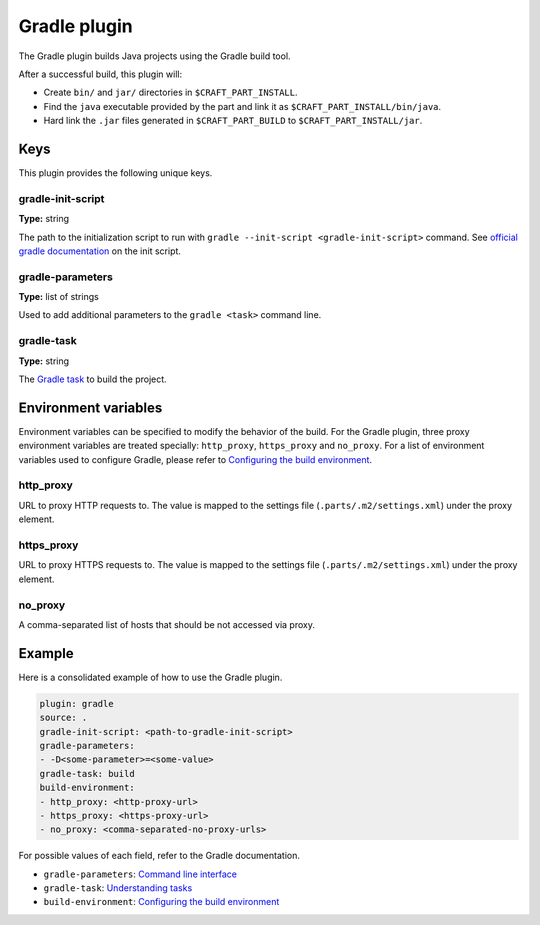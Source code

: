 .. _craft_parts_gradle_plugin:

Gradle plugin
=============

The Gradle plugin builds Java projects using the Gradle build tool.

After a successful build, this plugin will:

.. _craft_parts_gradle_plugin_post_build_begin:

* Create ``bin/`` and ``jar/`` directories in ``$CRAFT_PART_INSTALL``.
* Find the ``java`` executable provided by the part and link it as
  ``$CRAFT_PART_INSTALL/bin/java``.
* Hard link the ``.jar`` files generated in ``$CRAFT_PART_BUILD`` to
  ``$CRAFT_PART_INSTALL/jar``.

.. _craft_parts_gradle_plugin_post_build_end:

Keys
----

This plugin provides the following unique keys.

gradle-init-script
~~~~~~~~~~~~~~~~~~
**Type:** string

The path to the initialization script to run with ``gradle --init-script
<gradle-init-script>`` command. See `official gradle documentation
<https://docs.gradle.org/current/userguide/init_scripts.html>`_ on the init script.

gradle-parameters
~~~~~~~~~~~~~~~~~
**Type:** list of strings

Used to add additional parameters to the ``gradle <task>`` command line.

gradle-task
~~~~~~~~~~~
**Type:** string

The `Gradle task <https://docs.gradle.org/current/userguide/more_about_tasks.html>`_
to build the project.

Environment variables
---------------------

Environment variables can be specified to modify the behavior of the build. For the
Gradle plugin, three proxy environment variables are treated specially: ``http_proxy``,
``https_proxy`` and ``no_proxy``. For a list of environment variables used to configure
Gradle, please refer to `Configuring the build environment`_.

http_proxy
~~~~~~~~~~

URL to proxy HTTP requests to. The value is mapped to the settings file
(``.parts/.m2/settings.xml``) under the proxy element.

https_proxy
~~~~~~~~~~~

URL to proxy HTTPS requests to. The value is mapped to the settings file
(``.parts/.m2/settings.xml``) under the proxy element.

no_proxy
~~~~~~~~

A comma-separated list of hosts that should be not accessed via proxy.

Example
-------

Here is a consolidated example of how to use the Gradle plugin.

.. code-block:: yaml

    plugin: gradle
    source: .
    gradle-init-script: <path-to-gradle-init-script>
    gradle-parameters:
    - -D<some-parameter>=<some-value>
    gradle-task: build
    build-environment:
    - http_proxy: <http-proxy-url>
    - https_proxy: <https-proxy-url>
    - no_proxy: <comma-separated-no-proxy-urls>


For possible values of each field, refer to the Gradle documentation.

* ``gradle-parameters``: `Command line interface
  <https://docs.gradle.org/current/userguide/command_line_interface.html>`_
* ``gradle-task``: `Understanding tasks
  <https://docs.gradle.org/current/userguide/more_about_tasks.html>`_
* ``build-environment``: `Configuring the build environment`_

.. _Configuring the build environment: https://docs.gradle.org/current/userguide/build_environment.html
